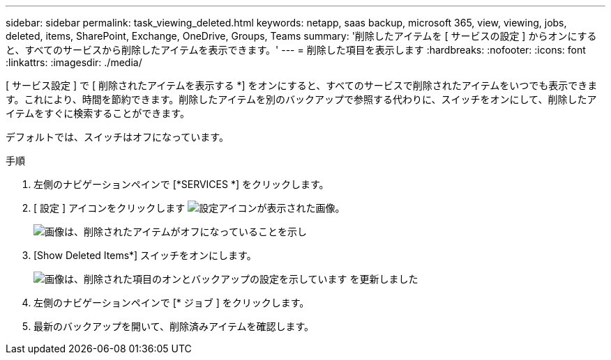 ---
sidebar: sidebar 
permalink: task_viewing_deleted.html 
keywords: netapp, saas backup, microsoft 365, view, viewing, jobs, deleted, items, SharePoint, Exchange, OneDrive, Groups, Teams 
summary: '削除したアイテムを [ サービスの設定 ] からオンにすると、すべてのサービスから削除したアイテムを表示できます。' 
---
= 削除した項目を表示します
:hardbreaks:
:nofooter: 
:icons: font
:linkattrs: 
:imagesdir: ./media/


[role="lead"]
[ サービス設定 ] で [ 削除されたアイテムを表示する *] をオンにすると、すべてのサービスで削除されたアイテムをいつでも表示できます。これにより、時間を節約できます。削除したアイテムを別のバックアップで参照する代わりに、スイッチをオンにして、削除したアイテムをすぐに検索することができます。

デフォルトでは、スイッチはオフになっています。

.手順
. 左側のナビゲーションペインで [*SERVICES *] をクリックします。
. [ 設定 ] アイコンをクリックします image:settings_icon.gif["設定アイコンが表示された画像"]。
+
image:show_deleted_items_switch_off.gif["画像は、削除されたアイテムがオフになっていることを示し"]

. [Show Deleted Items*] スイッチをオンにします。
+
image:show_deleted_items_switch_on.gif["画像は、削除された項目のオンとバックアップの設定を示しています を更新しました"]

. 左側のナビゲーションペインで [* ジョブ ] をクリックします。
. 最新のバックアップを開いて、削除済みアイテムを確認します。

